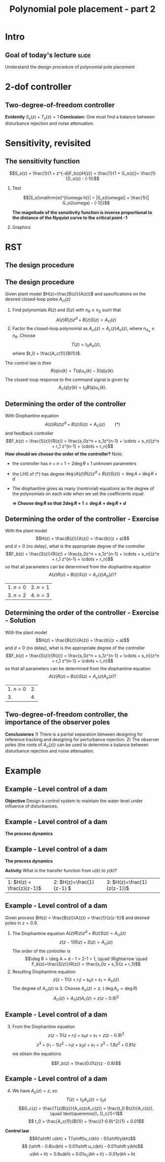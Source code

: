 #+OPTIONS: toc:nil
# #+LaTeX_CLASS: koma-article 

#+LATEX_CLASS: beamer
#+LATEX_CLASS_OPTIONS: [presentation,aspectratio=169]
#+OPTIONS: H:2

#+LaTex_HEADER: \usepackage{khpreamble}
#+LaTex_HEADER: \usepackage{amssymb}
#+LaTex_HEADER: \DeclareMathOperator{\shift}{q}
#+LaTex_HEADER: \DeclareMathOperator{\diff}{p}

#+title: Polynomial pole placement - part 2
# #+date: 2018-08-29


* Intro

** Goal of today's lecture 					      :slide:
    Understand the design procedure of polynomial pole placement


* 2-dof controller

** Two-degree-of-freedom controller
#+BEGIN_CENTER 
 \includegraphics[width=0.7\linewidth]{../../figures/2dof-block-explicit}
#+END_CENTER

\begin{align*}
Y(z)     &= \frac{F_f(z)H(z)}{1 + z^{-d}F_b(z)H(z)}U_c(z) + \overbrace{\frac{1}{1 + z^{-d}F_b(z)H(z)}}^{S_s(z)}V(z)  - \overbrace{\frac{z^{-d}F_b(z)H(z)}{1 + z^{-d}F_b(z)H(z)}}^{T_s(z)}N(z)\\
\end{align*}
 
*Evidently* \( S_s(z) + T_s(z) = 1\) *Conclusion:* One must find a balance between disturbance rejection and noise attenuation.


* Key concepts                                                     :noexport:
** Three key concepts
   1. Where to place the poles of the closed-loop system.
   2. The /sensitivity function/ and the /complementary sensitivity function/.
   3. How to determine the order of the controller.

* Sensitivity, revisited
** The sensitivity function

   \[S_s(z) = \frac{1}{1 + z^{-d}F_b(z)H(z)} = \frac{1}{1 + G_o(z)}= \frac{1}{G_o(z) - (-1)}\]


*** Text
    :PROPERTIES:
    :BEAMER_col: 0.45
    :END:

   \[|S_s(\mathrm{e}^{i\omega h})| = |S_s(i\omega)| = \frac{1}{| G_o(i\omega) - (-1)|}\]

    *The magnitude of the sensitivity function is inverse proportional to the distance of the Nyquist curve to the critical point -1*

*** Graphics
    :PROPERTIES:
    :BEAMER_col: 0.65
    :END:
    #+begin_center
    \includegraphics[width=0.6\linewidth]{../../figures/implane-nyquist-margins}
    #+end_center



* RST

** The design procedure
** The design procedure
   Given plant model \(H(z)=\frac{B(z)}{A(z)}\) and specifications on the desired closed-loop poles \(A_{cl}(z)\)
   1. Find polynomials \(R(z)\) and \(S(z)\) with \(n_R \ge n_S\) such that 
      \[ A(z)R(z)z^{d} + B(z)S(z) = A_{cl}(z) \]
   2. Factor the closed-loop polynomial as \(A_{cl}(z) = A_c(z)A_o(z)\), where \(n_{A_o} \le n_R\). Choose
      \[T(z) = t_0 A_o(z),\] where \(t_0 = \frac{A_c(1)}{B(1)}\).

   The control law is then
   \[ R(q) u(k) = T(q)u_c(k) - S(q)y(k). \]
   The closed-loop response to the command signal is given by
   \[ A_c(q)y(k) = t_0 B(q) u_c(k). \]
** Determining the order of the controller
   With Diophantine equation 
      \[ A(z)R(z)z^{d} + B(z)S(z) = A_{cl}(z) \qquad (*) \]
   and feedback controller
   \[F_b(z) = \frac{S(z)}{R(z)} = \frac{s_0z^n + s_1z^{n-1} + \cdots + s_n}{z^n + r_1 z^{n-1} + \cdots + r_n}\]
   *How should we choose the order of the controller?* Note:
   - the controller has $n+n+1 = 2\deg R + 1$ unknown parameters
   - the LHS of \((*)\) has degree $\deg \big(A(z)R(z)z^d + B(z)S(z)\big) = \deg A + \deg R + d$
   - The diophantine gives as many (nontrivial) equations as the degree of the polynomials on each side when we set the coefficients equal.

     *\(\Rightarrow\;\)Choose \(\deg R\) so that \(2\deg R + 1 = \deg A + \deg R + d\)*
     

** Determining the order of the controller - Exercise
   With the plant model \[H(z) = \frac{B(z)}{A(z)} = \frac{b}{z + a}\] and \(d=0\) (no delay), what is the appropriate degree of the controller 
\[F_b(z) = \frac{S(z)}{R(z)} = \frac{s_0z^n + s_1z^{n-1} + \cdots + s_n}{z^n + r_1 z^{n-1} + \cdots + r_n}\]
   so that all parameters can be determined from the diophantine equation
   \[ A(z)R(z) + B(z)S(z) = A_c(z)A_o(z)?\]
   | 1. \(n = 0\) | 2. \(n = 1\) |
   | 3. \(n=2\)   | 4. \(n=3\)   |

** Determining the order of the controller - Exercise - Solution 
   With the plant model \[H(z) = \frac{B(z)}{A(z)} = \frac{b}{z + a}\] and \(d=0\) (no delay), what is the appropriate degree of the controller \[F_b(z) = \frac{S(z)}{R(z)} = \frac{s_0z^n + s_1z^{n-1} + \cdots + s_n}{z^n + r_1 z^{n-1} + \cdots + r_n}\]
   so that all parameters can be determined from the diophantine equation
   \[ A(z)R(z) + B(z)S(z) = A_c(z)A_o(z)?\]
   | 1. \(n = 0\) | 2.           |
   | 3.           | 4.           |


** Two-degree-of-freedom controller, the importance of the observer poles
#+BEGIN_CENTER 
 \includegraphics[width=0.7\linewidth]{../../figures/2dof-block-explicit}
#+END_CENTER
\begin{align*}
Y(z) &= \frac{t_0B(z)z^d}{A_c(z)}U_c(z) + \frac{A(z)R(z)z^d}{A_c(z)A_o(z)}V(z)- \frac{S(z)B(z)}{A_c(z)A_o(z)}N(z)
\end{align*}
 *Conclusiones* 1) There is a partial separation between designing for reference tracking and designing for perturbance rejection. 2) The observer poles (the roots of \(A_o(z)\)) can be used to determine a balance between disturbance rejection and noise attenuation.




* Example
** Example - Level control of a dam
#+BEGIN_CENTER 
 \includegraphics[width=0.5\linewidth]{../../figures/kraftverk}
#+END_CENTER

*Objective* Design a control system to maintain the water level under influence of disturbances.

** Example - Level control of a dam
#+BEGIN_CENTER 
 \includegraphics[width=0.3\linewidth]{../../figures/kraftverk}
#+END_CENTER

*The process dynamics*

    #+begin_export latex
    \begin{center}
      \begin{tikzpicture}
	\node at (0,0) {$y(k) = y(k-1) -v(k-1) + u(k-2)$};
	\node[coordinate, pin=140:{Cambio en el nivel de agua}] at (-2.6,0.2) {};
	\node[coordinate, pin=-140:{Cambio en flujos no controlados}] at (0.8,-0.2) {};
	\node[coordinate, pin=60:{Cambio en flujo controlado}] at (2,0.2) {};
    \end{tikzpicture}
    \end{center}
    \begin{center}
      \begin{tikzpicture}[node distance=22mm, block/.style={rectangle, draw, minimum width=15mm}, sumnode/.style={circle, draw, inner sep=2pt}]
    
	\node[coordinate] (input) {};
	\node[block, right of=input, node distance=20mm] (delay)  {$z^{-1}$};
	\node[sumnode, right of=delay, node distance=16mm] (sum) {\tiny $\Sigma$};
	\node[block, right of=sum, node distance=20mm] (plant)  {$H_p(z)$};
	\node[coordinate, above of=sum, node distance=12mm] (disturbance) {};
	\node[coordinate, right of=plant, node distance=20mm] (output) {};

	\draw[->] (input) -- node[above, pos=0.3] {$u(k)$} (delay);
	\draw[->] (sum) -- node[above] {} (plant);
	\draw[->] (plant) -- node[above, near end] {$y(k)$} (output);
	\draw[->] (disturbance) -- node[right, pos=0.2] {$v(k)$} node[left, pos=0.8] {$-$} (sum);
	\draw[->] (delay) -- (sum);
      \end{tikzpicture}
    \end{center}
    #+end_export

** Example - Level control of a dam

*The process dynamics*

    #+begin_export latex
    \begin{center}
      \begin{tikzpicture}
	\node at (0,0) {$y(k) = y(k-1) -v(k-1) + u(k-2)$};
	\node[coordinate, pin=140:{Cambio en el nivel de agua}] at (-2.6,0.2) {};
	\node[coordinate, pin=-140:{Cambio en flujos no controlados}] at (0.8,-0.2) {};
	\node[coordinate, pin=60:{Cambio en flujo controlado}] at (2,0.2) {};
    \end{tikzpicture}
    \end{center}
    \begin{center}
      \begin{tikzpicture}[node distance=22mm, block/.style={rectangle, draw, minimum width=15mm}, sumnode/.style={circle, draw, inner sep=2pt}]
    
	\node[coordinate] (input) {};
	\node[block, right of=input, node distance=20mm] (delay)  {$z^{-1}$};
	\node[sumnode, right of=delay, node distance=16mm] (sum) {\tiny $\Sigma$};
	\node[block, right of=sum, node distance=20mm] (plant)  {$H_p(z)$};
	\node[coordinate, above of=sum, node distance=12mm] (disturbance) {};
	\node[coordinate, right of=plant, node distance=20mm] (output) {};

	\draw[->] (input) -- node[above, pos=0.3] {$u(k)$} (delay);
	\draw[->] (sum) -- node[above] {} (plant);
	\draw[->] (plant) -- node[above, near end] {$y(k)$} (output);
	\draw[->] (disturbance) -- node[right, pos=0.2] {$v(k)$} node[left, pos=0.8] {$-$} (sum);
	\draw[->] (delay) -- (sum);
      \end{tikzpicture}
    \end{center}
    #+end_export
*Activity* What is the transfer function from $u(k)$ to $y(k)$?

|1: \(H(z) = \frac{z}{z-1}\) | 2: \(H(z)=\frac{1}{z-1} \) | 3: \(H(z)=\frac{1}{z(z-1)}\) |


** Example - Level control of a dam
   Given process \(H(z) = \frac{B(z)}{A(z)} = \frac{1}{z(z-1)}\) and desired poles in \(z=0.9\).
   
  1. The Diophantine equation \(A(z)R(z)z^d + B(z)S(z) = A_{cl}(z)\)
     \[ z(z-1)R(z) + S(z) = A_{cl}(z)\]
     The order of the controller is
     \[\deg R = \deg A + d - 1 = 2-1 = 1, \quad \Rightarrow \quad F_b(z)=\frac{S(z)}{R(z)} = \frac{s_0z + s_1}{z + r_1}\]
  2. Resulting Diophantine equation
     \[ z(z-1)(z+r_1) + s_0z + s_1 = A_{cl}(z)\]
     The degree of \(A_{cl}(z)\) is 3. Choose \(A_o(z) = z\),  ( \(\deg A_o = \deg R\)) 
     \[ A_{cl}(z) = A_o(z) A_c(z) = z(z-0.9)^2\]

** Example - Level control of a dam
  3. [@3] From the Diophantine equation \[ z(z-1)(z+r_1) + s_0z + s_1 = z(z-0.9)^2\]
     \[ z^3 + (r_1-1)z^2 - r_1z + s_0z + s_1 = z^3 -1.8z^2 + 0.81z\]
     we obtain the equations
     \begin{align*}
     \begin{cases} z^2 &: \quad r_1-1 = -1.8\\
     z^1 &: \quad -r_1 + s_0 = 0.81\\
     z^0 &: \quad s_1 = 0
     \end{cases}
     \quad \Rightarrow \quad 
     \begin{cases} r_1 &= -0.8\\ s_0 &= 0.01\\ s_1 &=0 \end{cases}
     \end{align*}
     \[F_b(z) = \frac{0.01z}{z - 0.8}\]

** Example - Level control of a dam
  4. [@4] We have \(A_o(z) = z\), so 
     \[T(z) = t_0A_o(z) = t_0z\]
     \[G_c(z) = \frac{T(z)B(z)}{A_o(z)A_c(z)} = \frac{t_0 B(z)}{A_c(z)}, \quad \text{queremos}\, G_c(1)=1\]
     \[ t_0 = \frac{A_c(1)}{B(1)} = \frac{(1-0.9)^2}{1} = 0.01\]

  *Control law*
  \[R(\shift) u(kh) = T(\shift)u_c(kh) - S(\shift)y(kh)\]
  \[ (\shift - 0.8)u(kh) = 0.01\shift u_c(kh) - 0.01\shift y(kh)\]
  \[ u(kh+h) = 0.8u(kh) + 0.01 u_c(kh+h) - 0.01y(kh+h)\]

*** Notes							   :noexport:
    - x is change in level of water in the dam from some operating point Volume = Volume_0 + x
    - u is change in flow through dam gates from some operating point. 
    - v is change in flow out. Either through increase in flow through power dam or decrease in river  
      d/dt Vol =  d/dt (Vol_0 + x(t)) = flow in - flow out
               = n_0 - v_0 - v(t) - u_0 + u(t), with n_0 - v_0 - u_0 = 0   
      dx/dt = u - v. 

    - Model  X = \frac{z}{z-1} (U-V) 

    - H(z) = B(z)/A(z) = z/(z-1). 

    - Diophantine eqn
      AR + BS = Ac
      (z-1)R + zS = Ac
      With first-order controller S/R = (s0z + s1)/(z + r1)
      (z-1)(z+r1) + z(s0z + s1) = (z-0.7)^2 , Ac = Acl = (z-0.7)^2 
      or Ac = Acl Ao = (z-0.7)(z-a) 

      (z-1)(z+r1) + s0z^2 + s1z = (z-0.7)(z-a)
      z^2 - (1-r1)z -r1  + s0z^2 + s1z = z^2 - (0.7+a)z + 0.7*a.
      z^2: 1 + s0 = 1   => s0=0
      z^1: -(1-r1) + s1 = -(0.7+a)
      z^0: -r1 = 0.7a

      
      r1s0s1 = [0, 1, 0; 1, 0, 1; -1, 0, 0]\[1; -0.7-a; 0.7*a] 


      (-2+s0) = -0.7-a => s0 = 1.3-a
      s1 = 0.7*a - 1

      We have Gc = T/R B/A / (1 + S/R B/A) = TB / (AR + BS) = TB / (Ao Ac)
      Let T = Ao*t_0
      Gc = t_0 B / Ac, Want Gc(1) = 1 
      t_0 = Ac(1) / B(1) = (1-0.7)/1 = 0.3.


      Try 
      

